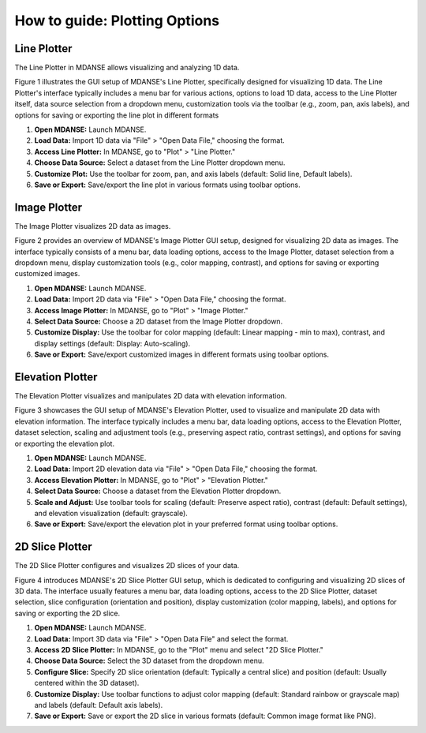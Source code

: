 How to guide: Plotting Options 
===============================

Line Plotter
------------

The Line Plotter in MDANSE allows visualizing and analyzing 1D data.

Figure 1 illustrates the GUI setup of MDANSE's Line Plotter, specifically
designed for visualizing 1D data. The Line Plotter's interface typically
includes a menu bar for various actions, options to load 1D data, access to
the Line Plotter itself, data source selection from a dropdown menu,
customization tools via the toolbar (e.g., zoom, pan, axis labels), and
options for saving or exporting the line plot in different formats

1. **Open MDANSE:** Launch MDANSE.
2. **Load Data:** Import 1D data via "File" > "Open Data File," choosing the format.
3. **Access Line Plotter:** In MDANSE, go to "Plot" > "Line Plotter."
4. **Choose Data Source:** Select a dataset from the Line Plotter dropdown menu.
5. **Customize Plot:** Use the toolbar for zoom, pan, and axis labels (default: Solid line, Default labels).
6. **Save or Export:** Save/export the line plot in various formats using toolbar options.

Image Plotter
-------------

The Image Plotter visualizes 2D data as images.

Figure 2 provides an overview of MDANSE's Image Plotter GUI setup, designed
for visualizing 2D data as images. The interface typically consists of a
menu bar, data loading options, access to the Image Plotter, dataset
selection from a dropdown menu, display customization tools (e.g., color
mapping, contrast), and options for saving or exporting customized images.

1. **Open MDANSE:** Launch MDANSE.
2. **Load Data:** Import 2D data via "File" > "Open Data File," choosing the format.
3. **Access Image Plotter:** In MDANSE, go to "Plot" > "Image Plotter."
4. **Select Data Source:** Choose a 2D dataset from the Image Plotter dropdown.
5. **Customize Display:** Use the toolbar for color mapping (default: Linear mapping - min to max), 
   contrast, and display settings (default: Display: Auto-scaling).
6. **Save or Export:** Save/export customized images in different formats using toolbar options.

Elevation Plotter
-----------------

The Elevation Plotter visualizes and manipulates 2D data with elevation information.

Figure 3 showcases the GUI setup of MDANSE's Elevation Plotter, used to
visualize and manipulate 2D data with elevation information. The interface
typically includes a menu bar, data loading options, access to the
Elevation Plotter, dataset selection, scaling and adjustment tools (e.g.,
preserving aspect ratio, contrast settings), and options for saving or
exporting the elevation plot.


1. **Open MDANSE:** Launch MDANSE.
2. **Load Data:** Import 2D elevation data via "File" > "Open Data File," choosing the format.
3. **Access Elevation Plotter:** In MDANSE, go to "Plot" > "Elevation Plotter."
4. **Select Data Source:** Choose a dataset from the Elevation Plotter dropdown.
5. **Scale and Adjust:** Use toolbar tools for scaling (default: Preserve aspect ratio), 
   contrast (default: Default settings), and elevation visualization (default: grayscale).
6. **Save or Export:** Save/export the elevation plot in your preferred format using toolbar options.

2D Slice Plotter
----------------

The 2D Slice Plotter configures and visualizes 2D slices of your data.

Figure 4 introduces MDANSE's 2D Slice Plotter GUI setup, which is dedicated
to configuring and visualizing 2D slices of 3D data. The interface usually
features a menu bar, data loading options, access to the 2D Slice Plotter,
dataset selection, slice configuration (orientation and position), display
customization (color mapping, labels), and options for saving or exporting
the 2D slice.

1. **Open MDANSE:** Launch MDANSE.
2. **Load Data:** Import 3D data via "File" > "Open Data File" and select the format.
3. **Access 2D Slice Plotter:** In MDANSE, go to the "Plot" menu and select "2D Slice Plotter."
4. **Choose Data Source:** Select the 3D dataset from the dropdown menu.
5. **Configure Slice:** Specify 2D slice orientation (default: Typically a central slice) 
   and position (default: Usually centered within the 3D dataset).
6. **Customize Display:** Use toolbar functions to adjust color mapping 
   (default: Standard rainbow or grayscale map) and labels (default: Default axis labels).
7. **Save or Export:** Save or export the 2D slice in various formats 
   (default: Common image format like PNG).
